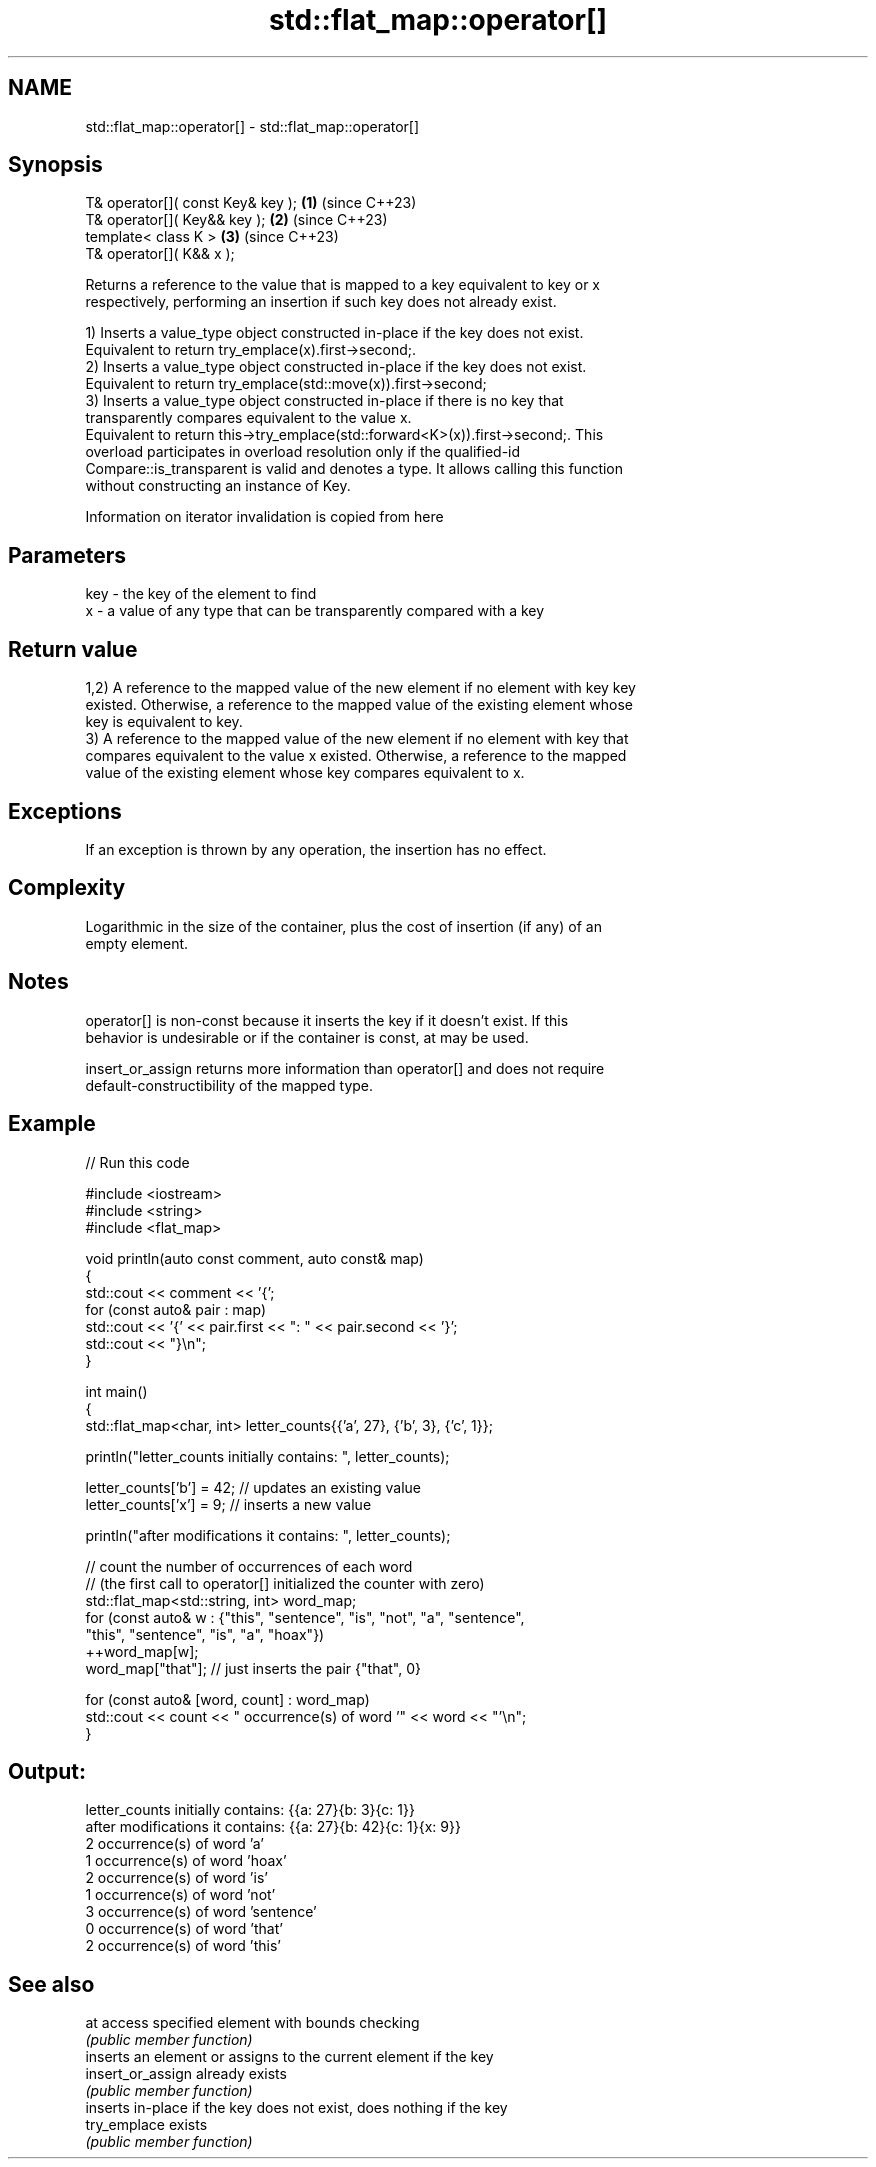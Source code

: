 .TH std::flat_map::operator[] 3 "2024.06.10" "http://cppreference.com" "C++ Standard Libary"
.SH NAME
std::flat_map::operator[] \- std::flat_map::operator[]

.SH Synopsis
   T& operator[]( const Key& key ); \fB(1)\fP (since C++23)
   T& operator[]( Key&& key );      \fB(2)\fP (since C++23)
   template< class K >              \fB(3)\fP (since C++23)
   T& operator[]( K&& x );

   Returns a reference to the value that is mapped to a key equivalent to key or x
   respectively, performing an insertion if such key does not already exist.

   1) Inserts a value_type object constructed in-place if the key does not exist.
   Equivalent to return try_emplace(x).first->second;.
   2) Inserts a value_type object constructed in-place if the key does not exist.
   Equivalent to return try_emplace(std::move(x)).first->second;
   3) Inserts a value_type object constructed in-place if there is no key that
   transparently compares equivalent to the value x.
   Equivalent to return this->try_emplace(std::forward<K>(x)).first->second;. This
   overload participates in overload resolution only if the qualified-id
   Compare::is_transparent is valid and denotes a type. It allows calling this function
   without constructing an instance of Key.

    Information on iterator invalidation is copied from here

.SH Parameters

   key - the key of the element to find
   x   - a value of any type that can be transparently compared with a key

.SH Return value

   1,2) A reference to the mapped value of the new element if no element with key key
   existed. Otherwise, a reference to the mapped value of the existing element whose
   key is equivalent to key.
   3) A reference to the mapped value of the new element if no element with key that
   compares equivalent to the value x existed. Otherwise, a reference to the mapped
   value of the existing element whose key compares equivalent to x.

.SH Exceptions

   If an exception is thrown by any operation, the insertion has no effect.

.SH Complexity

   Logarithmic in the size of the container, plus the cost of insertion (if any) of an
   empty element.

.SH Notes

   operator[] is non-const because it inserts the key if it doesn't exist. If this
   behavior is undesirable or if the container is const, at may be used.

   insert_or_assign returns more information than operator[] and does not require
   default-constructibility of the mapped type.

.SH Example


// Run this code

 #include <iostream>
 #include <string>
 #include <flat_map>

 void println(auto const comment, auto const& map)
 {
     std::cout << comment << '{';
     for (const auto& pair : map)
         std::cout << '{' << pair.first << ": " << pair.second << '}';
     std::cout << "}\\n";
 }

 int main()
 {
     std::flat_map<char, int> letter_counts{{'a', 27}, {'b', 3}, {'c', 1}};

     println("letter_counts initially contains: ", letter_counts);

     letter_counts['b'] = 42; // updates an existing value
     letter_counts['x'] = 9;  // inserts a new value

     println("after modifications it contains: ", letter_counts);

     // count the number of occurrences of each word
     // (the first call to operator[] initialized the counter with zero)
     std::flat_map<std::string, int>  word_map;
     for (const auto& w : {"this", "sentence", "is", "not", "a", "sentence",
                           "this", "sentence", "is", "a", "hoax"})
         ++word_map[w];
     word_map["that"]; // just inserts the pair {"that", 0}

     for (const auto& [word, count] : word_map)
         std::cout << count << " occurrence(s) of word '" << word << "'\\n";
 }

.SH Output:

 letter_counts initially contains: {{a: 27}{b: 3}{c: 1}}
 after modifications it contains: {{a: 27}{b: 42}{c: 1}{x: 9}}
 2 occurrence(s) of word 'a'
 1 occurrence(s) of word 'hoax'
 2 occurrence(s) of word 'is'
 1 occurrence(s) of word 'not'
 3 occurrence(s) of word 'sentence'
 0 occurrence(s) of word 'that'
 2 occurrence(s) of word 'this'

.SH See also

   at               access specified element with bounds checking
                    \fI(public member function)\fP
                    inserts an element or assigns to the current element if the key
   insert_or_assign already exists
                    \fI(public member function)\fP
                    inserts in-place if the key does not exist, does nothing if the key
   try_emplace      exists
                    \fI(public member function)\fP
